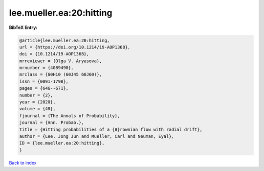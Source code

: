 lee.mueller.ea:20:hitting
=========================

.. :cite:t:`lee.mueller.ea:20:hitting`

.. bibliography:: ../../All.bib

**BibTeX Entry:**

.. code-block:: bibtex

   @article{lee.mueller.ea:20:hitting,
   url = {https://doi.org/10.1214/19-AOP1368},
   doi = {10.1214/19-AOP1368},
   mrreviewer = {Olga V. Aryasova},
   mrnumber = {4089490},
   mrclass = {60H10 (60J45 60J60)},
   issn = {0091-1798},
   pages = {646--671},
   number = {2},
   year = {2020},
   volume = {48},
   fjournal = {The Annals of Probability},
   journal = {Ann. Probab.},
   title = {Hitting probabilities of a {B}rownian flow with radial drift},
   author = {Lee, Jong Jun and Mueller, Carl and Neuman, Eyal},
   ID = {lee.mueller.ea:20:hitting},
   }

`Back to index <../index>`_
